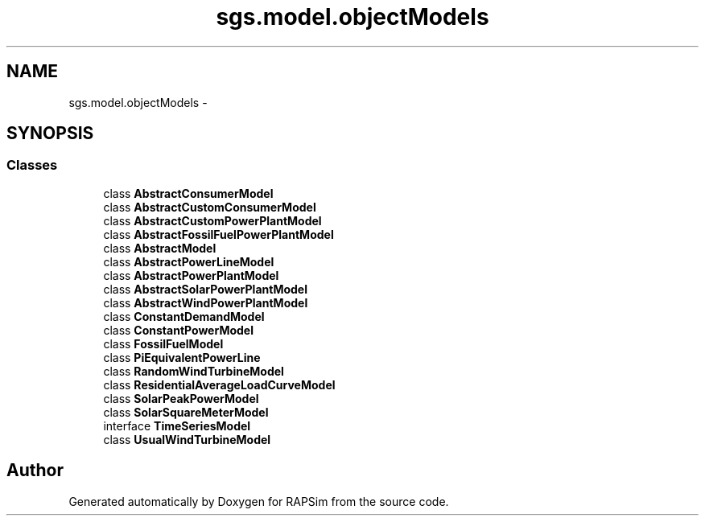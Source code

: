 .TH "sgs.model.objectModels" 3 "Wed Oct 28 2015" "Version 0.92" "RAPSim" \" -*- nroff -*-
.ad l
.nh
.SH NAME
sgs.model.objectModels \- 
.SH SYNOPSIS
.br
.PP
.SS "Classes"

.in +1c
.ti -1c
.RI "class \fBAbstractConsumerModel\fP"
.br
.ti -1c
.RI "class \fBAbstractCustomConsumerModel\fP"
.br
.ti -1c
.RI "class \fBAbstractCustomPowerPlantModel\fP"
.br
.ti -1c
.RI "class \fBAbstractFossilFuelPowerPlantModel\fP"
.br
.ti -1c
.RI "class \fBAbstractModel\fP"
.br
.ti -1c
.RI "class \fBAbstractPowerLineModel\fP"
.br
.ti -1c
.RI "class \fBAbstractPowerPlantModel\fP"
.br
.ti -1c
.RI "class \fBAbstractSolarPowerPlantModel\fP"
.br
.ti -1c
.RI "class \fBAbstractWindPowerPlantModel\fP"
.br
.ti -1c
.RI "class \fBConstantDemandModel\fP"
.br
.ti -1c
.RI "class \fBConstantPowerModel\fP"
.br
.ti -1c
.RI "class \fBFossilFuelModel\fP"
.br
.ti -1c
.RI "class \fBPiEquivalentPowerLine\fP"
.br
.ti -1c
.RI "class \fBRandomWindTurbineModel\fP"
.br
.ti -1c
.RI "class \fBResidentialAverageLoadCurveModel\fP"
.br
.ti -1c
.RI "class \fBSolarPeakPowerModel\fP"
.br
.ti -1c
.RI "class \fBSolarSquareMeterModel\fP"
.br
.ti -1c
.RI "interface \fBTimeSeriesModel\fP"
.br
.ti -1c
.RI "class \fBUsualWindTurbineModel\fP"
.br
.in -1c
.SH "Author"
.PP 
Generated automatically by Doxygen for RAPSim from the source code\&.
